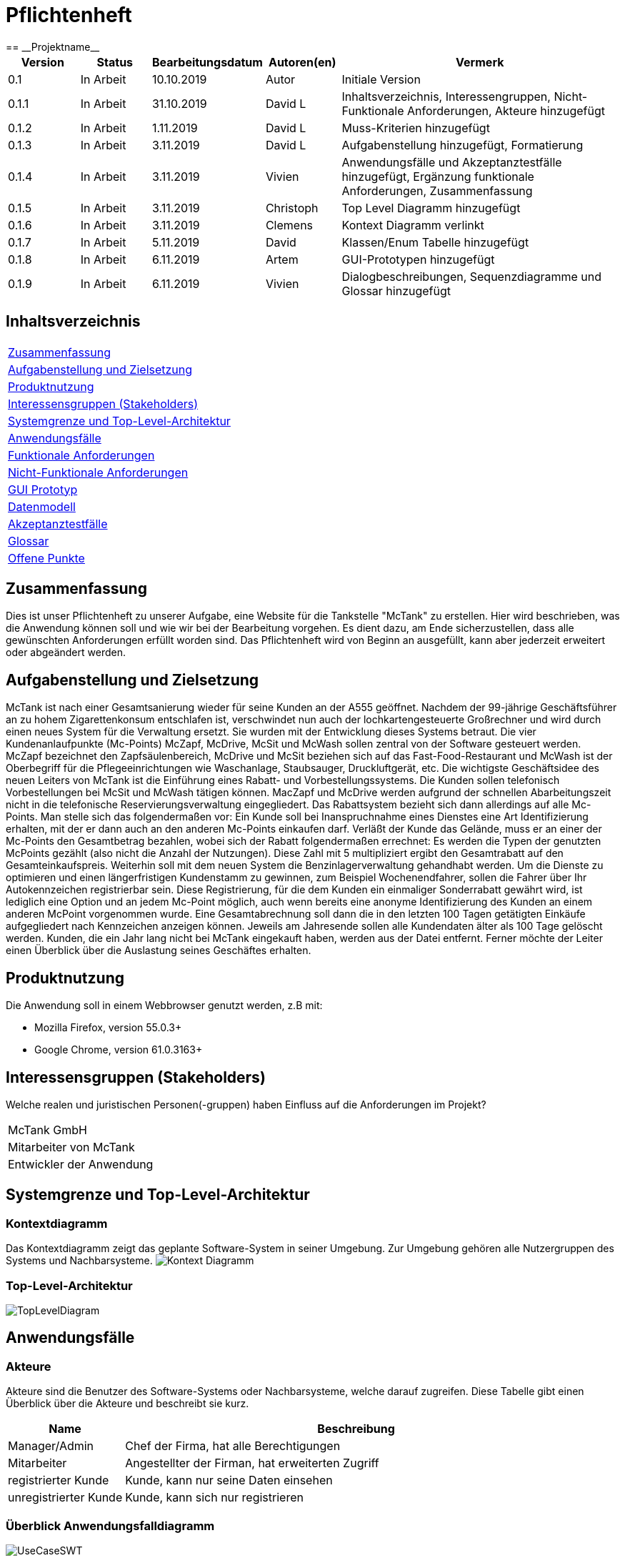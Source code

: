 = Pflichtenheft
:project_name: Projektname
== __{project_name}__

[options="header"]
[cols="1, 1, 1, 1, 4"]
|===
|Version | Status      | Bearbeitungsdatum   | Autoren(en) |  Vermerk
|0.1     | In Arbeit   | 10.10.2019          | Autor       | Initiale Version
|0.1.1   | In Arbeit   | 31.10.2019          | David L     | Inhaltsverzeichnis, Interessengruppen, Nicht-Funktionale Anforderungen, Akteure hinzugefügt
|0.1.2   | In Arbeit   | 1.11.2019           | David L     | Muss-Kriterien hinzugefügt
|0.1.3   | In Arbeit   | 3.11.2019           | David L     | Aufgabenstellung hinzugefügt, Formatierung
|0.1.4   | In Arbeit   | 3.11.2019           | Vivien      | Anwendungsfälle und Akzeptanztestfälle hinzugefügt, Ergänzung funktionale Anforderungen, Zusammenfassung
|0.1.5   | In Arbeit   | 3.11.2019           | Christoph     | Top Level Diagramm hinzugefügt
|0.1.6    | In Arbeit   | 3.11.2019           | Clemens       | Kontext Diagramm verlinkt
|0.1.7    | In Arbeit   | 5.11.2019           | David       | Klassen/Enum Tabelle hinzugefügt
|0.1.8    | In Arbeit   | 6.11.2019           | Artem       | GUI-Prototypen hinzugefügt
|0.1.9    | In Arbeit   | 6.11.2019           | Vivien      | Dialogbeschreibungen, Sequenzdiagramme und Glossar hinzugefügt
|===

== Inhaltsverzeichnis
[cols="1"]
|===
|<<Zusammenfassung>>
|<<Aufgabenstellung und Zielsetzung>>
|<<Produktnutzung>>
|<<Interessensgruppen (Stakeholders)>>
|<<Systemgrenze und Top-Level-Architektur>>
|<<Anwendungsfälle>>
|<<Funktionale Anforderungen>>
|<<Nicht-Funktionale Anforderungen>>
|<<GUI Prototyp>>
|<<Datenmodell>>
|<<Akzeptanztestfälle>>
|<<Glossar>>
|<<Offene Punkte>>
|===

== Zusammenfassung
Dies ist unser Pflichtenheft zu unserer Aufgabe, eine Website für die Tankstelle "McTank" zu erstellen. Hier wird beschrieben, was die Anwendung können soll und wie wir bei der Bearbeitung vorgehen. Es dient dazu, am Ende sicherzustellen, dass alle gewünschten Anforderungen erfüllt worden sind. Das Pflichtenheft wird von Beginn an ausgefüllt, kann aber jederzeit erweitert oder abgeändert werden. 

== Aufgabenstellung und Zielsetzung
[[definition]]

McTank ist nach einer Gesamtsanierung wieder für seine Kunden an der A555 geöffnet. Nachdem der 99-jährige Geschäftsführer an zu hohem Zigarettenkonsum entschlafen ist, verschwindet nun auch der lochkartengesteuerte Großrechner und wird durch einen neues System für die Verwaltung ersetzt. Sie wurden mit der Entwicklung dieses Systems betraut.  Die vier Kundenanlaufpunkte (Mc-Points) McZapf, McDrive, McSit und McWash sollen zentral von der Software gesteuert werden. McZapf bezeichnet den Zapfsäulenbereich, McDrive und McSit beziehen sich auf das Fast-Food-Restaurant und McWash ist der Oberbegriff für die Pflegeeinrichtungen wie Waschanlage, Staubsauger, Druckluftgerät, etc.  Die wichtigste Geschäftsidee des neuen Leiters von McTank ist die Einführung eines Rabatt- und Vorbestellungssystems. Die Kunden sollen telefonisch Vorbestellungen bei McSit und McWash tätigen können. MacZapf und McDrive werden aufgrund der schnellen Abarbeitungszeit nicht in die telefonische Reservierungsverwaltung eingegliedert.  Das Rabattsystem bezieht sich dann allerdings auf alle Mc-Points. Man stelle sich das folgendermaßen vor: Ein Kunde soll bei Inanspruchnahme eines Dienstes eine Art Identifizierung erhalten, mit der er dann auch an den anderen Mc-Points einkaufen darf. Verläßt der Kunde das Gelände, muss er an einer der Mc-Points den Gesamtbetrag bezahlen, wobei sich der Rabatt folgendermaßen errechnet: Es werden die Typen der genutzten McPoints gezählt (also nicht die Anzahl der Nutzungen). Diese Zahl mit 5 multipliziert ergibt den Gesamtrabatt auf den Gesamteinkaufspreis.  Weiterhin soll mit dem neuen System die Benzinlagerverwaltung gehandhabt werden.  Um die Dienste zu optimieren und einen längerfristigen Kundenstamm zu gewinnen, zum Beispiel Wochenendfahrer, sollen die Fahrer über Ihr Autokennzeichen registrierbar sein. Diese Registrierung, für die dem Kunden ein einmaliger Sonderrabatt gewährt wird, ist lediglich eine Option und an jedem Mc-Point möglich, auch wenn bereits eine anonyme Identifizierung des Kunden an einem anderen McPoint vorgenommen wurde. Eine Gesamtabrechnung soll dann die in den letzten 100 Tagen getätigten Einkäufe aufgegliedert nach Kennzeichen anzeigen können. Jeweils am Jahresende sollen alle Kundendaten älter als 100 Tage gelöscht werden. Kunden, die ein Jahr lang nicht bei McTank eingekauft haben, werden aus der Datei entfernt.  Ferner möchte der Leiter einen Überblick über die Auslastung seines Geschäftes erhalten.  
 

== Produktnutzung


Die Anwendung soll in einem Webbrowser genutzt werden, z.B mit:

 - Mozilla Firefox, version 55.0.3+
 - Google Chrome, version 61.0.3163+

== Interessensgruppen (Stakeholders)
Welche realen und juristischen Personen(-gruppen) haben Einfluss auf die Anforderungen im Projekt?

[cols="1"]
|===
|McTank GmbH
|Mitarbeiter von McTank
|Entwickler der Anwendung
|===

== Systemgrenze und Top-Level-Architektur

=== Kontextdiagramm
Das Kontextdiagramm zeigt das geplante Software-System in seiner Umgebung. Zur Umgebung gehören alle Nutzergruppen des Systems und Nachbarsysteme. 
image:models/analysis/Kontext_Diagramm.svg[]

=== Top-Level-Architektur

image:models/analysis/TopLevelDiagram.svg[]

== Anwendungsfälle

=== Akteure

Akteure sind die Benutzer des Software-Systems oder Nachbarsysteme, welche darauf zugreifen. Diese Tabelle gibt einen Überblick über die Akteure und beschreibt sie kurz. 

// See http://asciidoctor.org/docs/user-manual/#tables
[options="header"]
[cols="1,4"]
[[actors]]
|===
|Name |Beschreibung
|Manager/Admin  |Chef der Firma, hat alle Berechtigungen
|Mitarbeiter    |Angestellter der Firman, hat erweiterten Zugriff
|registrierter Kunde | Kunde, kann nur seine Daten einsehen
|unregistrierter Kunde | Kunde, kann sich nur registrieren
|===

=== Überblick Anwendungsfalldiagramm

image:models/analysis/UseCaseSWT.svg[]

=== Anwendungsfallbeschreibungen
Dieser Unterabschnitt beschreibt die Anwendungsfälle. In dieser Beschreibung müssen noch nicht alle Sonderfälle und Varianten berücksichtigt werden. Schwerpunkt ist es, die wichtigsten Anwendungsfälle des Systems zu finden. Wichtig sind solche Anwendungsfälle, die für den Auftraggeber, den Nutzer den größten Nutzen bringen.
Für komplexere Anwendungsfälle ein UML-Sequenzdiagramm ergänzen.


[cols="1h, 3"]
[[UC1]]
|===
|ID                          |**<<UC1>>**
|Name                        |Registrierung
|Beschreibung                |Ein nicht registrierter User kann sich einen eigenen Benutzeraccount erstellen
|Personen                    |Nicht registrierter User
|Auslöser                    |Der Benutzer kann sich auf der Website registrieren
|Voraussetzung(en)           |Das KFZ-Kennzeichen gehört noch keinem Benutzerkonto an, ist aber schon anonym registriert
|notwendige Schritte         |1. Der Benutzer drückt auf "Benutzerkonto anlegen" +
2. Er gibt sein KFZ-Kennzeichen, E-Mail-Adresse, Name, Zahlungsinformationen etc. ein +
3. Prüfung, ob das Kennzeichen schon registriert ist +
 wenn ja, Fehlermeldung +
 wenn nicht, Erstellung des Benutzerkontos
|Erweiterungen               |-
|Funktionale Anforderungen   |<<F2>>
|===

[cols="1h, 3"]
[[UC2]]
|===
|ID                          |**<<UC2>>**
|Name                        |Benzinbestellung
|Beschreibung                |Manager bestellt Benzin nach
|Personen                    |Manager
|Auslöser                    |Manager wird benachrichtigt, wenn die Lagerbestände unter 25% sind
|Voraussetzung(en)           |Lager ist nicht voll
|notwendige Schritte         |1. Manager bekommt automatische Benachrichtung, wenn Benzin nachbestellt werden muss +
2. Prognose bzw. Empfehlung, wie viel nachbestellt werden soll +
3. Manager entscheidet und bestellt 
|Erweiterungen               |-
|Funktionale Anforderungen   |<<F7>>
|===

[cols="1h, 3"]
[[UC3]]
|===
|ID                          |**<<UC3>>**
|Name                        |Rabatt für den Kunden
|Beschreibung                |Kunde löst Rabatte ein
|Personen                    |registrierter Kunde, Mitarbeiter
|Auslöser                    |Kunde erhält bei Registrierung einen einmaligen Rabatt in Höhe von 10% und zusätzlich gibt es pro genutzten McPoint 5% Rabatt
|Voraussetzung(en)           |Kunde ist registriert und nimmt mind. einen McPoint in Anspruch
|notwendige Schritte         |1. Kunde registriert sich +
2. nutzt einen McPoint +
3. erhält Rabatte
|Erweiterungen               |-
|Funktionale Anforderungen   |<<F1>>
|===

image:models/analysis/rabatt.svg[]

[cols="1h, 3"]
[[UC4]]
|===
|ID                          |**<<UC4>>**
|Name                        |Altersabfrage
|Beschreibung                |Kunde muss 18 sein, wenn er Zigaretten und Alkohol kaufen will
|Personen                    |Kunde, Mitarbeiter
|Auslöser                    |Kunde geht zur Kasse und möchte Alkohol und Zigaretten kaufen
|Voraussetzung(en)           |Kunde betritt McTank
|notwendige Schritte         |1. Kunde sucht sich gewünschte Waren (Alkohol, Zigaretten) aus und geht zur Kasse +
2. Kassensystem fordert Altersabfrage +
3. Mitarbeiter kontrolliert Ausweisdokument des Kunden 
|Erweiterungen               |-
|Funktionale Anforderungen   |
|===

[cols="1h, 3"]
[[UC5]]
|===
|ID                          |**<<UC5>>**
|Name                        |Login/Logout
|Beschreibung                |Ein Benutzer kann sich in sein Benutzerkonto einloggen und wieder ausloggen
|Personen                    |registrierter Benutzer
|Auslöser                    |Login: Benutzer meldet sich an, um mehr Funktionen zu nutzen +
Logout: Benutzer möchte Shop verlassen
|Voraussetzung(en)           |Login: Benutzer ist noch nicht authentifiziert +
Logout: Benutzer ist  authentifiziert
|notwendige Schritte         |Login: +
1. Benutzer geht auf "Login"-Button +
2. er gibt seine Anmeldedaten ein +
3. drückt auf "Bestätigen" +
Logout: +
1. Benutzer geht auf "Logout"-Button +
2. Benutzer ist nicht mehr authentifiziert und ihm wird die Startseite angezeigt
|Erweiterungen               |-
|Funktionale Anforderungen   |
|===

[cols="1h, 3"]
[[UC6]]
|===
|ID                          |**<<UC6>>**
|Name                        |Bestellungen ansehen
|Beschreibung                |Der Manager hat Übersicht über alle getätigten Bestellungen
|Personen                    |Manager
|Auslöser                    |Er wählt die Rubrik "Bestellungen" auf der Website aus
|Voraussetzung(en)           |Der Manager loggt sich erfolgreich auf der Website als Manager ein
|notwendige Schritte         |1. Er wählt die Rubrik "Bestellungen" auf der Website aus +
2. eine vollständige Liste aller getätigten Bestellungen wird angezeigt
|Erweiterungen               |-
|Funktionale Anforderungen   |<<F9>>
|===

[cols="1h, 3"]
[[UC7]]
|===
|ID                          |**<<UC7>>**
|Name                        |Tischreservierung
|Beschreibung                |Ein Kunde möchte einen Tisch bei McSit bestellen
|Personen                    |Kunde, Mitarbeiter
|Auslöser                    |Kunde ruft bei McSit an, um einen Tisch zu bestellen
|Voraussetzung(en)           |Kunde ruft Website von McTank auf und findet dort die notwendige Telefonnummer
|notwendige Schritte         |1. Kunde meldet sich telefonisch bei McSit und fragt eine Tischreservierung an +
2. Mitarbeiter prüft, ob ein Tisch zu der vom Kunden gewünschten Zeit frei ist +
wenn ja, Tisch wird reserviert +
wenn nein, Reservierung fehlgeschlagen
|Erweiterungen               |-
|Funktionale Anforderungen   |<<F3>>
|===

image:models/analysis/Kunde tankt, bezahlt, geht.svg[] +


== Funktionale Anforderungen

=== Muss-Kriterien


[options="header"]
[cols="3"]
|===
|ID |Kriterium            |Beschreibung
|[[F1]]<<F1>>|Rabattsystem         |Kunden bekommen für die Nutzung verschiedener McPoints Rabatt sowie bei Registrierung.
|[[F2]]<<F2>>|Kundenregistrierung  |Kunden müssen sich registrieren können.
|[[F3]]<<F3>>|Reservierungen       |Mitarbeiter müssen auf Kundenwunsch Reservierungen für McSit und McWash erstellen können.
|[[F4]]<<F4>>|Produktreklamation   |Kunden können Produkte zurückgeben. (außer Kraftstoff)
|[[F5]]<<F5>>|Kraftstoffverwaltung |Es soll eine Meldung an den Manager und die Tankstellenmitarbeiter geben, wenn die Kraftstofflager zur                   Neige gehen.
|[[F6]]<<F6>>|Prognose für Kraftstoff |Auf Grund des Verbrauchs der vergangenen Zeit soll es eine Empfehung geben, wie viel Kraftstoff für den Folgetag bestellt werden sollte.
|[[F7]]<<F7>>|Kraftstoffbestellung |Der Manager kann Kraftstoff bestellen, entweder nach der Empfehlung oder nach eigenem Ermessen.
|[[F8]]<<F8>>|Bezahlsystem         |Bei jedem Mitarbeiter können die Kunden bezahlen.
|[[F9]]<<F9>>|Verkaufshistorie     |Der Manager soll eine Aufstellung sehen, was in den letzten 100 Tagen verkauft wurde.
|[[F10]]<<F10>>|Kundenstammreinigung |registrierte Kunden die länger als ein Jahr nicht bei McTank eingekauft haben werden aus dem Datenbestand gelöscht.
|[[F11]]<<F11>>|Geschäftsauslastung  |Der Manager soll die Geschäftsauslastung einsehen können.
|===

=== Kann-Kriterien
- Altersabfrage bei dem Kauf von Zigaretten und Alkohol

== Nicht-Funktionale Anforderungen

=== Qualitätsziele

[cols="1"]
|===
| Wartbarkeit: 3
| Erweiterbarkeit: 2
| Benutzerfreundlichkeit: 3
| Skalierbarkeit: 4
| Verlässlichkeit: 5
| Performance: 5
| Sicherheit: 2
|===

1 = niedrige Priorität,  5 = hohe Priorität


=== Konkrete Nicht-Funktionale Anforderungen

Beschreiben Sie Nicht-Funktionale Anforderungen, welche dazu dienen, die zuvor definierten Qualitätsziele zu erreichen.
Achten Sie darauf, dass deren Erfüllung (mindestens theoretisch) messbar sein muss.

== GUI Prototyp

Einkaufswagen: +
image:models/design/cart.png[] +
Der Einkauswagen wird an der Kasse genutzt. Der Mitarbeiter trägt alle Einkäufe die der Kunde tätigen möchte und der Bestellvorgang wird abgeschlossen. Im Einkaufswagen werden alle enthaltenen Produkte mit Anzahl, Preis etc. aufgelistet. 


Katalog: +
image:models/design/catalog.png[] +
Der Katalog gibt eine Übersicht über alle Produkte die das Unternehmen führt. Auch von dem Kunden einsehbar, aber es werden keine Informationen über den Lagerbestand der Produkte preisgegeben. 


Login: +
image:models/design/log.png[]
Hier kann sich jeder Nutzer mit seinen Anmeldedaten über den Button einloggen. 


Bestellung: +
image:models/design/orders.png[] +
In der Bestellübersicht werden alle abgeschlossenen Bestellungen der letzten 100 Tage angezeigt. Nur durch den Manager aufrufbar. 


Managerübersicht: + 
image:models/design/overview.png[] +
Auf diese Seite kann nur der Manager zugreifen. Hier erhält er eine Übersicht über die Lagerbestände und über die täglichen Einnahmen, die stündlich aktualisiert werden. +


User-Profil: +
image:models/design/user-dashboard.png[] + 
Jeder Kunde kann sich ein eigenes Kundenprofil anlegen. Auf dieser Seite kann er darauf zugreifen und seine hinterlegten Daten einsehen. 


User-Bestellungen: +
image:models/design/user-orders.png[] +
Der Kunde kann jede seiner getätigten Bestellungen detailliert nachverfolgen.  


User-Einstellungen: +
image:models/design/user-settings.png[] +
Der Kunde kann seine gespeicherten Daten wie z.B. seine Zahlarten, Adresse oder das Passwort jederzeit ändern. +


In diesem Kapitel soll ein Entwurf der Navigationsmöglichkeiten und Dialoge des Systems erstellt werden.
Idealerweise entsteht auch ein grafischer Prototyp, welcher dem Kunden zeigt, wie sein System visuell umgesetzt werden soll.
Konkrete Absprachen - beispielsweise ob der grafische Prototyp oder die Dialoglandkarte höhere Priorität hat - sind mit dem Kunden zu treffen.

=== Überblick: Dialoglandkarte
Erstellen Sie ein Übersichtsdiagramm, das das Zusammenspiel Ihrer Masken zur Laufzeit darstellt. Also mit welchen Aktionen zwischen den Masken navigiert wird.

image:models/analysis/DialogMap.svg[]

=== Dialogbeschreibung

Auf jeder Seite soll ein Login/Logout-Button vorhanden sein.
Für jeden Dialog:

1. Kurze textuelle Dialogbeschreibung eingefügt: Was soll der jeweilige Dialog? Was kann man damit tun? Überblick?
2. Maskenentwürfe (Screenshot, Mockup)
3. Maskenelemente (Ein/Ausgabefelder, Aktionen wie Buttons, Listen, …)
4. Evtl. Maskendetails, spezielle Widgets

== Datenmodell

=== Überblick: Klassendiagramm
UML-Analyseklassendiagramm

image:models/analysis/Customer.svg[]

=== Klassen und Enumerationen
Dieser Abschnitt stellt eine Vereinigung von <<glossar, Glossar>> und der Beschreibung von Klassen/Enumerationen dar. Jede Klasse und Enumeration wird in Form eines Glossars textuell beschrieben. Zusätzlich werden eventuellen Konsistenz- und Formatierungsregeln aufgeführt.

// See http://asciidoctor.org/docs/user-manual/#tables
[options="header"]
[[classes_enumerations]]
|===
|Klasse/Enumeration |Beschreibung |
|User                  |Beutzer der Anwendugung können Kunden, Mitarbeiter oder der Manager sein            |
|ROLE                  |Rolle des Users                                                                     |
|UserManagement        |Verwaltet die User                                                                  |
|UserController        |Verbindet Frontend und Backend                                                      |
|RegistrationForm      |nimmt Werte für registrierung/änderungen entgegen                                   |
|UserRepository        |speichert alle User                                                                 |
|Bill/Order            |Rechnung auf die alle Bestellungen gelistet werden                                  |
|cash register         |Kassensystem                                                                        |
|Catalog               |Katalog aller Produkte von Mc Tank                                                  |
|Inventory             |Lager für konkrete Produkte                                                         |
|FuelOrder             |Kraftstoffbestellung, kann nur vom Manager ausgelöst werden                         |

|===

== Akzeptanztestfälle
Mithilfe von Akzeptanztests wird geprüft, ob die Software die funktionalen Erwartungen und Anforderungen im Gebrauch erfüllt. Diese sollen und können aus den Anwendungsfallbeschreibungen und den UML-Sequenzdiagrammen abgeleitet werden. D.h., pro (komplexen) Anwendungsfall gibt es typischerweise mindestens ein Sequenzdiagramm (welches ein Szenarium beschreibt). Für jedes Szenarium sollte es einen Akzeptanztestfall geben. Listen Sie alle Akzeptanztestfälle in tabellarischer Form auf.
Jeder Testfall soll mit einer ID versehen werde, um später zwischen den Dokumenten (z.B. im Test-Plan) referenzieren zu können.

[cols="1h, 4"]
|===
|ID                    |<<AT1>>
|Anwendungsfall        |<<UC1>>
|Voraussetzung(en)     |Ein nicht registrierter User will ein Benutzerkonto erstellen
|Ereignis              |Der Benutzer drückt auf "Benutzerkonto anlegen" und gibt die folgenden Daten ein +
1. Kennzeichen: DD-VB-11111
|erwartetes Ergebnis   |Fehlermeldung, da falsches Kennzeichen (entspricht nicht den europäischen Richtlinien)
|===


[cols="1h, 4"]
|===
|ID                    |<<AT2>>
|Anwendungsfall        |<<UC2>>
|Voraussetzung(en)     |Manager will Benzin nachbestellen
|Ereignis              |Manager startet Bestellvorgang und gibt die folgenden Bestelldaten ein: +
1. Benzin: 50.200 Liter +
2. Diesel: 30.000 Liter +
3. E10: 20.564 Liter
|erwartetes Ergebnis   |Fehlermeldung, da Bestellmenge von Benzin zu hoch (jeder Tank hat jeweils max. 50.000 Liter Füllmenge) 
|===

[cols="1h, 4"]
|===
|ID                    |<<AT3>>
|Anwendungsfall        |<<UC3>>
|Voraussetzung(en)     |Kunde löst Rabatt an Kasse bei Mitarbeiter ein
|Ereignis              |1. Der Kunde hat 4 McPoints in Anspruch genommen und will seinen Startrabatt einlösen +
2. Mitarbeiter gibt einen Rabatt von 40% in die Kasse ein
|erwartetes Ergebnis   |Fehlermeldung, da Rabatt in keinem Fall höher als 30% sein kann 
|===


[cols="1h, 4"]
|===
|ID                    |<<AT4>>
|Anwendungsfall        |<<UC4>>
|Voraussetzung(en)     |Kunde will Zigaretten und Alkohol kaufen
|Ereignis              |1. Der Kunde geht zur Kasse und will Zigaretten und Alkohol kaufen +
2. Kasse fordert Altersabfrage +
3. Mitarbeiter prüft Ausweisdokument und sieht, Kunde ist erst 17
|erwartetes Ergebnis   |Fehlermeldung, da Kunde zu jung 
|===


[cols="1h, 4"]
|===
|ID                    |<<AT5>>
|Anwendungsfall        |<<UC5>>
|Voraussetzung(en)     |ein authentifizierter Benutzer nutzt das System
|Ereignis              |er drückt den "Ausloggen"-Button
|erwartetes Ergebnis   |er ist nicht mehr authentifiziert und verliert den Zugriff auf alle Funktionalitäten, die für authentifizierte Nutzer bestimmt sind 
|===

[cols="1h, 4"]
|===
|ID                    |<<AT7>>
|Anwendungsfall        |<<UC7>>
|Voraussetzung(en)     |ein Kunde will einen Tisch bei McSit reservieren
|Ereignis              |1. er ruft bei McSit an, um eine Reservierung am kommenden Tag um 15:00 Uhr anzufragen +
2. Mitarbeiter prüft, ob ein Tisch zu dieser Zeit frei ist +
3. Mitarbeiter bestätigt Reservierung
|erwartetes Ergebnis   |Der Tisch ist am nächsten Tag für 15:00 Uhr reserviert. Wenn der Kunde mehr als 15 Minuten zu spät kommt, wird die Reservierung aufgelöst und der Tisch weitervergeben
|===

== Glossar
[options="header", cols="1h, 4"]
[[glossar]]
|===
|Begriff                   |Beschreibung
|Warenkorb                   | Auflistung der Produkte, die der Kunde ausgewählt, aber noch nicht bezahlt hat
|registrierter Kunde                 | <<actors, Akteure>>
|nicht-registrierter Kunde               | <<actors, Akteure>>
|Lager             | <<classes_enumerations, Klassen/Enumerationen>>
|Login                  | Authentifizierung des Users, nachdem er seine korrekten Anmeldedaten eingegeben hat
|Bestellung                  | <<classes_enumerations, Klassen/Enumerationen>>
|Produkt               | alle Produkte, die bei McTank zum Verkauf angeboten werden
|Registrierung       | für Neukunden, die sich ein Benutzerkonto anlegen möchten
|Role             | <<classes_enumerations, Klassen/Enumerationen>>
|McTank              | <<definition, Aufgabenstellung>>
|===

== Offene Punkte
- konkrete Nicht-Funktionale Anforderungen
